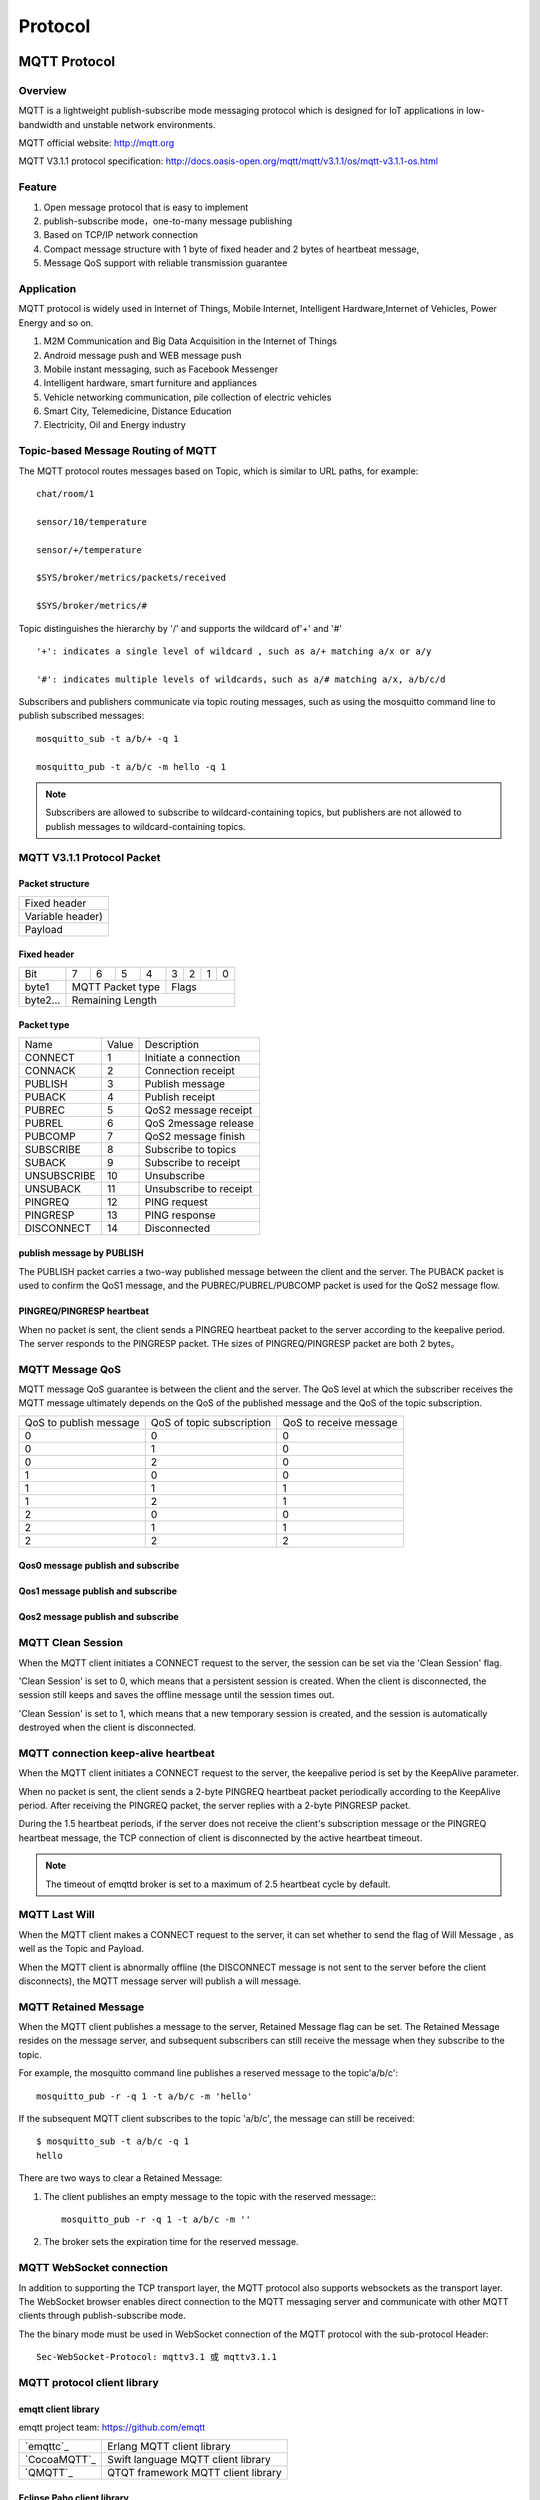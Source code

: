 
.. _protocol:


Protocol
^^^^^^^^

MQTT Protocol
-------------

Overview
::::::::

MQTT is a lightweight publish-subscribe mode messaging protocol which is designed for IoT applications in low-bandwidth and unstable network environments.

MQTT official website: http://mqtt.org

MQTT V3.1.1 protocol specification:  http://docs.oasis-open.org/mqtt/mqtt/v3.1.1/os/mqtt-v3.1.1-os.html

Feature
:::::::

1. Open message protocol that is easy to implement

2. publish-subscribe mode，one-to-many message publishing

3. Based on TCP/IP network connection

4. Compact message structure with 1 byte of fixed header and 2 bytes of heartbeat message, 

5. Message QoS support with reliable transmission guarantee

Application
:::::::::::

MQTT protocol is widely used in Internet of Things, Mobile Internet, Intelligent Hardware,Internet of Vehicles, Power Energy and so on.

1. M2M Communication and Big Data Acquisition in the Internet of Things

2. Android message push and WEB message push

3. Mobile instant messaging, such as Facebook Messenger

4. Intelligent hardware, smart furniture and appliances

5. Vehicle networking communication, pile collection of electric vehicles

6. Smart City, Telemedicine, Distance Education

7. Electricity, Oil and Energy industry

.. _mqtt_topic:

Topic-based Message Routing of MQTT
:::::::::::::::::::::::::::::::::::

The MQTT protocol routes messages based on Topic, which is similar to URL paths, for example::

    chat/room/1

    sensor/10/temperature

    sensor/+/temperature

    $SYS/broker/metrics/packets/received

    $SYS/broker/metrics/#

Topic distinguishes the hierarchy by '/' and supports the wildcard of'+' and '#' ::

    '+': indicates a single level of wildcard , such as a/+ matching a/x or a/y

    '#': indicates multiple levels of wildcards，such as a/# matching a/x, a/b/c/d

Subscribers and publishers communicate via topic routing messages, such as using the mosquitto command line to publish subscribed messages::

    mosquitto_sub -t a/b/+ -q 1

    mosquitto_pub -t a/b/c -m hello -q 1

.. NOTE:: Subscribers are allowed to subscribe to wildcard-containing topics, but publishers are not allowed to publish messages to wildcard-containing topics.

.. _mqtt_protocol:

MQTT V3.1.1 Protocol Packet
:::::::::::::::::::::::::::

Packet structure
''''''''''''''''

+--------------------------------------------------+
| Fixed header                                     |
+--------------------------------------------------+
| Variable header)                                 |
+--------------------------------------------------+
| Payload                                          |
+--------------------------------------------------+

Fixed header 
''''''''''''

+----------+-----+-----+-----+-----+-----+-----+-----+-----+
| Bit      |  7  |  6  |  5  |  4  |  3  |  2  |  1  |  0  |
+----------+-----+-----+-----+-----+-----+-----+-----+-----+
| byte1    |   MQTT Packet type    |         Flags         |
+----------+-----------------------+-----------------------+
| byte2... |   Remaining Length                            |
+----------+-----------------------------------------------+

Packet type
'''''''''''

+-------------+---------+----------------------+
| Name        | Value   | Description          |
+-------------+---------+----------------------+
| CONNECT     | 1       | Initiate a connection|
+-------------+---------+----------------------+
| CONNACK     | 2       | Connection receipt   |
+-------------+---------+----------------------+
| PUBLISH     | 3       | Publish message      |
+-------------+---------+----------------------+
| PUBACK      | 4       | Publish  receipt     |
+-------------+---------+----------------------+
| PUBREC      | 5       | QoS2 message receipt |
+-------------+---------+----------------------+
| PUBREL      | 6       | QoS 2message release |
+-------------+---------+----------------------+
| PUBCOMP     | 7       | QoS2 message finish  |
+-------------+---------+----------------------+
| SUBSCRIBE   | 8       | Subscribe to topics  |
+-------------+---------+----------------------+
| SUBACK      | 9       | Subscribe to receipt |
+-------------+---------+----------------------+
| UNSUBSCRIBE | 10      | Unsubscribe          |
+-------------+---------+----------------------+
| UNSUBACK    | 11      |Unsubscribe to receipt|
+-------------+---------+----------------------+
| PINGREQ     | 12      | PING request         |
+-------------+---------+----------------------+
| PINGRESP    | 13      | PING response        |
+-------------+---------+----------------------+
| DISCONNECT  | 14      | Disconnected         |
+-------------+---------+----------------------+

publish message by PUBLISH 
''''''''''''''''''''''''''

The PUBLISH packet carries a two-way published message between the client and the server. The PUBACK packet is used to confirm the QoS1 message, and the PUBREC/PUBREL/PUBCOMP packet is used for the QoS2 message flow.

PINGREQ/PINGRESP heartbeat
''''''''''''''''''''''''''

When no packet is sent, the client sends a PINGREQ heartbeat packet to the server according to the keepalive period. The server responds to the PINGRESP packet. THe sizes of PINGREQ/PINGRESP packet are both 2 bytes。

.. _mqtt_qos:

MQTT Message QoS
::::::::::::::::

MQTT message QoS guarantee is between the client and the server. The QoS level at which the subscriber receives the MQTT message ultimately depends on the QoS of the published message and the QoS of the topic subscription.

+------------------------+--------------------------+------------------------+
| QoS to publish message | QoS of topic subscription| QoS to receive message |
+------------------------+--------------------------+------------------------+
|      0                 |      0                   |      0                 |
+------------------------+--------------------------+------------------------+
|      0                 |      1                   |      0                 |
+------------------------+--------------------------+------------------------+
|      0                 |      2                   |      0                 |
+------------------------+--------------------------+------------------------+
|      1                 |      0                   |      0                 |
+------------------------+--------------------------+------------------------+
|      1                 |      1                   |      1                 |
+------------------------+--------------------------+------------------------+
|      1                 |      2                   |      1                 |
+------------------------+--------------------------+------------------------+
|      2                 |      0                   |      0                 |
+------------------------+--------------------------+------------------------+
|      2                 |      1                   |      1                 |
+------------------------+--------------------------+------------------------+
|      2                 |      2                   |      2                 |
+------------------------+--------------------------+------------------------+

Qos0 message publish and subscribe
''''''''''''''''''''''''''''''''''

.. image:: ./_static/images/qos0_seq.png

Qos1 message publish and subscribe
''''''''''''''''''''''''''''''''''

.. image:: ./_static/images/qos1_seq.png

Qos2 message publish and subscribe
''''''''''''''''''''''''''''''''''

.. image:: ./_static/images/qos2_seq.png

.. _mqtt_clean_session:

MQTT Clean Session
::::::::::::::::::

When the MQTT client initiates a CONNECT request to the server, the session can be set via the 'Clean Session' flag.

'Clean Session' is set to 0, which means that a persistent session is created. When the client is disconnected, the session still keeps and saves the offline message until the session times out.

'Clean Session' is set to 1, which means that a new temporary session is created, and the session is automatically destroyed when the client is disconnected.

.. _mqtt_keepalive:

MQTT connection keep-alive heartbeat
::::::::::::::::::::::::::::::::::::

When the MQTT client initiates a CONNECT request to the server, the keepalive period is set by the KeepAlive parameter.

When no packet is sent, the client sends a 2-byte PINGREQ heartbeat packet periodically according to the KeepAlive period. After receiving the PINGREQ packet, the server replies with a 2-byte PINGRESP packet.

During the 1.5 heartbeat periods, if the server does not receive the client's subscription message or the PINGREQ heartbeat message, the TCP connection of client is  disconnected by the active heartbeat timeout.

.. NOTE:: The timeout of emqttd broker is set to a maximum of 2.5 heartbeat cycle by default.

.. _mqtt_willmsg:

MQTT Last Will
::::::::::::::

When the MQTT client makes a CONNECT request to the server, it can set whether to send the flag of Will Message , as well as the Topic and Payload.

When the MQTT client is abnormally offline (the DISCONNECT message is not sent to the server before the client disconnects), the MQTT message server will publish a will message.

.. _mqtt_retained_msg:

MQTT Retained Message
:::::::::::::::::::::

When the MQTT client publishes a  message to the server, Retained Message flag can be set. The Retained Message resides on the message server, and subsequent subscribers can still receive the message when they subscribe to the topic.

For example, the mosquitto command line publishes a reserved message to the topic'a/b/c'::

    mosquitto_pub -r -q 1 -t a/b/c -m 'hello'

If the subsequent MQTT client subscribes to the topic 'a/b/c', the message can still be received::

    $ mosquitto_sub -t a/b/c -q 1
    hello

There are two ways to clear a Retained Message:

1. The client publishes an empty message to the topic with the reserved message:::

    mosquitto_pub -r -q 1 -t a/b/c -m ''

2. The broker sets the expiration time for the reserved message.

.. _mqtt_websocket:

MQTT WebSocket connection
:::::::::::::::::::::::::

In addition to supporting the TCP transport layer, the MQTT protocol also supports websockets as the transport layer. The WebSocket browser enables direct connection to the MQTT messaging server and  communicate with other MQTT clients through publish-subscribe mode.

The the binary mode must be used in WebSocket connection of the MQTT protocol with the sub-protocol Header::

    Sec-WebSocket-Protocol: mqttv3.1 或 mqttv3.1.1

.. _mqtt_client_libraries:


MQTT protocol client library
::::::::::::::::::::::::::::

emqtt client library
''''''''''''''''''''

emqtt project team: https://github.com/emqtt

+--------------------+------------------------------------+
| `emqttc`_          | Erlang MQTT client library         |
+--------------------+------------------------------------+
| `CocoaMQTT`_       | Swift language MQTT client library |
+--------------------+------------------------------------+
| `QMQTT`_           | QTQT framework MQTT client library |
+--------------------+------------------------------------+

Eclipse Paho client library
'''''''''''''''''''''''''''

Paho official website: http://www.eclipse.org/paho/

mqtt.org official website client library
''''''''''''''''''''''''''''''''''''''''

mqtt.org: https://github.com/mqtt/mqtt.github.io/wiki/libraries

.. _mqtt_vs_xmpp:

Comparison between MQTT and XMPP protocols
::::::::::::::::::::::::::::::::::::::::::

The MQTT protocol has the features of simple, lightweight, and flexible in routing. It will completely replace the XMPP protocol in the PC era in the field of mobile Internet and IoT messaging:

1. The MQTT protocol has a fixed byte header and a two-byte heartbeat packet. The size is small and easy to decode. The XMPP protocol is based on heavy XML, with large packet size is large and cumbersome interaction.

2. The MQTT protocol is based on topic publish-subscribe message routing which is more flexible than XMPP's jid-based point-to-point message routing.

3. The MQTT protocol does not define a packet format and can carry different types of packets such as JSON and binary. The XMPP protocol uses XML to carry messages, and the binary must be processed by Base64 encoding.

4. The MQTT protocol supports messaging receipt and QoS guarantees, and the XMPP master protocol does not define a similar mechanism. The MQTT protocol has better message reliability guarantees.


MQTT-SN Protocol
-----------------

MQTT-SN stands for "MQTT for Sensor Networks" which aims at embedded devices on non-TCP/IP networks, such as ZIGBEE. Its offical site says:

MQTT-SN is a publish/subscribe messaging protocol for wireless sensor networks (WSN), with the aim of extending the MQTT protocol beyond the reach of TCP/IP infrastructure for Sensor and Actuator solutions.

MQTT-SN specification can be downloaded from http://mqtt.org/new/wp-content/uploads/2009/06/MQTT-SN_spec_v1.2.pdf.

MQTT-SN vs MQTT
::::::::::::::::

MQTT-SN looks similar to MQTT in most parts, such as Will message, such as Connect/Subscribe/Publish command.

The very difference between MQTT-SN and MQTT is the TopicId which replaces topic name in MQTT. TopicId is a 16 bits integer which stands for a topic name. Device and broker use REGISTER command to negotiate the mapping bewteen TopicId and topic name.

MQTT-SN is able to update Will message, even delete it. But MQTT is not allowed to change Will which is set in CONNECT command only.

MQTT-SN introduces gateways in its network. Gateway translates between MQTT-SN and MQTT, exchanges messages between device and MQTT broker. And there is a mechanism that called gateway discovery, which enables device to find gateways automatically.

MQTT-SN supports sleeping client feature which allows device to shutdown itself to save power for a while. Gateway needs to buffer downlink publish messages for sleeping devices, and pushes these messages to devices once they are awake.

EMQX-SN Plugin
:::::::::::::::

EMQX-SN is an *EMQ X* plugin which implements most features of MQTT-SN. It serves as an MQTT-SN gateway on cloud, who is the neighbor of *EMQ X* Broker.

Configurations
'''''''''''''''

File: etc/plugins/emqx_sn.conf:

.. code-block:: properties

    mqtt.sn.port = 1884
    
    mqtt.sn.advertise_duration = 900
    
    mqtt.sn.gateway_id = 1
    
    mqtt.sn.username = mqtt_sn_user
    
    mqtt.sn.password = abc

+-----------------------------+--------------------------------------------------------------------------+
| mqtt.sn.port                | The UDP port which emqx-sn is listening on.                              |
+-----------------------------+--------------------------------------------------------------------------+
| mqtt.sn.advertise_duration  | The duration(seconds) that emqx-sn broadcasts ADVERTISE message through. |
+-----------------------------+--------------------------------------------------------------------------+
| mqtt.sn.gateway_id          | Gateway id in ADVERTISE message.                                         |
+-----------------------------+--------------------------------------------------------------------------+
| mqtt.sn.username            | This parameter is optional. If specified, emqx-sn will connect *EMQ X*   |
|                             | Broker with this username. It is useful if any auth plug-in is enabled.  |
+-----------------------------+--------------------------------------------------------------------------+
| mqtt.sn.password            | This parameter is optional. Pair with username above.                    |
+-----------------------------+--------------------------------------------------------------------------+

Load Plugin
''''''''''''

.. code-block:: console

    ./bin/emqx_ctl plugins load emqx_sn

MQTT-SN Client Library
:::::::::::::::::::::::

1. https://github.com/eclipse/paho.mqtt-sn.embedded-c/
2. https://github.com/ty4tw/MQTT-SN
3. https://github.com/njh/mqtt-sn-tools
4. https://github.com/arobenko/mqtt-sn

LWM2M Protocol
---------------

Lightweight M2M (LWM2M) is a set of protocols defined by the Open Mobile Alliance (OMA) for machine-to-machine (M2M) or Internet of Things (IoT) device management and communications. It can be found `here <http://www.openmobilealliance.org/wp/>`_ .

LWM2M is based on CoAP protocol, and can be carried on UDP or SMS.


There are two types of servers:

- LWM2M BOOTSTRAP SERVER. emqx-lwm2m does not support such kind of server.
- LWM2M SERVER. emqx-lwm2m implements most features of this server type, except for SMS binding.

LWM2M defines service on a device as Object and Resource, which is represented in an XML file. A list of registered XML Objects can be found `here <http://www.openmobilealliance.org/wp/OMNA/LwM2M/LwM2MRegistry.html>`_ .

EMQX-LWM2M plugin
::::::::::::::::::

EMQX-LWM2M is an *EMQ X* plugin，which implements most LWM2M features. MQTT client is able to access LWM2M device through EMQX-LWM2M plugin, by sending a command and reading its response.

Convertion between MQTT and LWM2M
::::::::::::::::::::::::::::::::::

Commands from MQTT client to LWM2M device is carried in following topic:

.. code-block::

    "lwm2m/{?device_end_point_name}/command".

And MQTT Payload will be a json format data which specifies the command. Please refer to emqx-lwm2m document for details.
    


Response from LWM2M device to MQTT client is carried in following topic:
    
.. code-block::

    "lwm2m/{?device_end_point_name}/response".

And MQTT payload will be a json format data which specifies the command. Please refer to emqx-lwm2m document for details.
    

Configurations
'''''''''''''''

File: etc/emqx_lwm2m.conf::

    lwm2m.port = 5683
       
    lwm2m.certfile = etc/certs/cert.pem

    lwm2m.keyfile = etc/certs/key.pem

    lwm2m.xml_dir =  etc/lwm2m_xml

+-----------------------+----------------------------------------------------------------------------+
| lwm2m.port            | LWM2M udp port. Port 5783 is used to prevent conflict against emqx-coap    |
+-----------------------+----------------------------------------------------------------------------+
| lwm2m.certfile        | DTLS certificate                                                           |
+-----------------------+----------------------------------------------------------------------------+
| lwm2m.keyfile         | DTLS private key                                                           |
+-----------------------+----------------------------------------------------------------------------+
| lwm2m.xml_dir         | A directory to store XML files which define LWM2M Objects                  |
+-----------------------+----------------------------------------------------------------------------+

Start emqx-lwm2m
''''''''''''''''

.. code-block::

    ./bin/emqx_ctl plugins load emqx_lwm2m

LWM2M clients
'''''''''''''

- https://github.com/eclipse/wakaama
- https://github.com/OpenMobileAlliance/OMA-LWM2M-DevKit 
- https://github.com/AVSystem/Anjay
- https://github.com/ConnectivityFoundry/AwaLWM2M
- http://www.eclipse.org/leshan/
